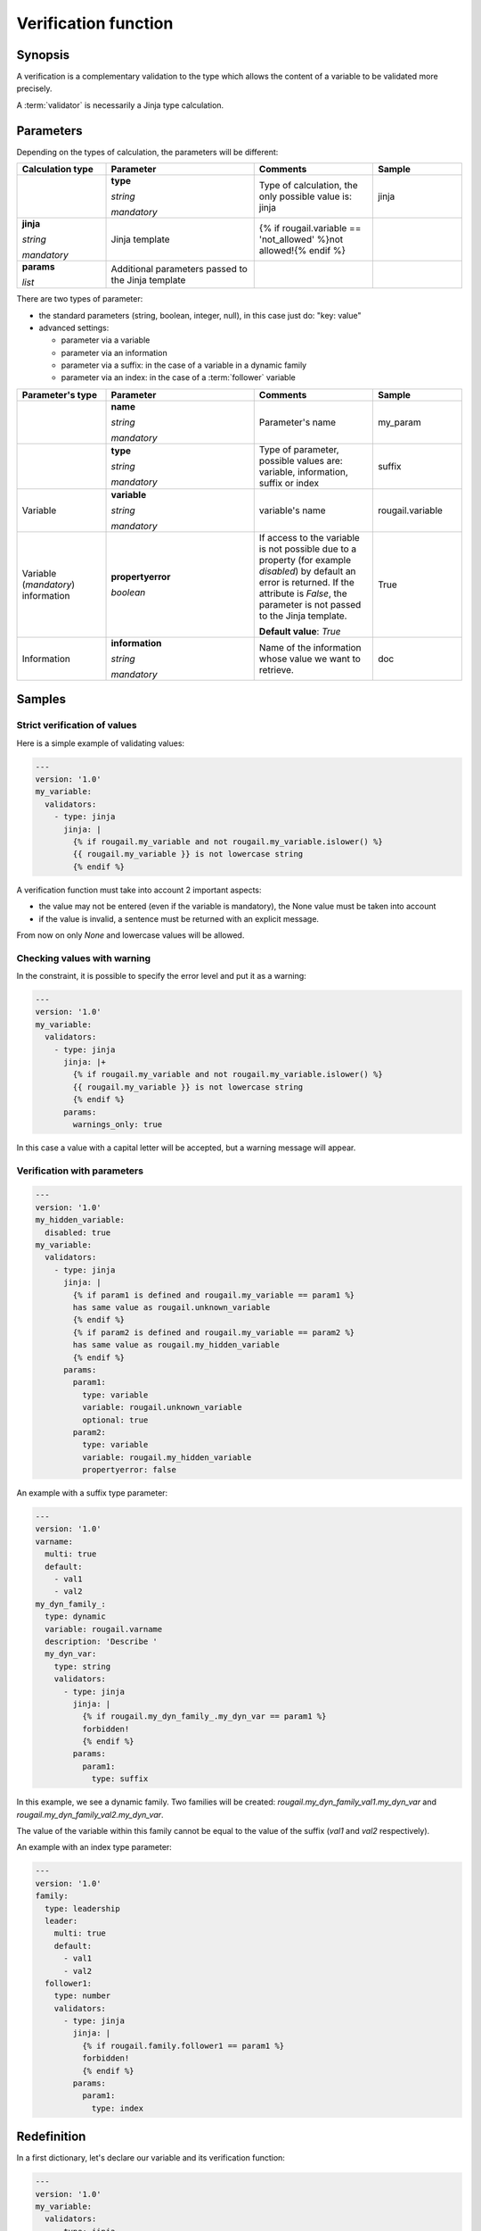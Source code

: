 Verification function
==========================

Synopsis
-------------

A verification is a complementary validation to the type which allows the content of a variable to be validated more precisely.

A :term:`validator` is necessarily a Jinja type calculation.

Parameters
--------------

Depending on the types of calculation, the parameters will be different:

.. list-table:: 
   :widths: 15 25 20 15
   :header-rows: 1
   
   * - **Calculation type**
     - **Parameter**
     - **Comments**
     - **Sample**
     
   * - 
     - **type** 
     
       `string`
       
       `mandatory`
     - Type of calculation, the only possible value is: jinja    
     - jinja
   * - **jinja** 
     
       `string`
       
       `mandatory`
     - Jinja template
     - {% if rougail.variable == 'not_allowed' %}not allowed!{% endif %}
     - 
   * - **params**
       
       `list`
     - Additional parameters passed to the Jinja template
     - 
     - 

There are two types of parameter:

- the standard parameters (string, boolean, integer, null), in this case just do: "key: value"
- advanced settings:
  
  - parameter via a variable
  - parameter via an information
  - parameter via a suffix: in the case of a variable in a dynamic family
  - parameter via an index: in the case of a :term:`follower` variable
  
.. list-table:: 
   :widths: 15 25 20 15
   :header-rows: 1
   
   * - **Parameter's type**
     - **Parameter**
     - **Comments**
     - **Sample**
   * - 
     - **name** 
     
       `string`
       
       `mandatory`
     - Parameter's name 
     - my_param
   * - 
     - **type** 
     
       `string`
       
       `mandatory`
     - Type of parameter, possible values are: variable, information, suffix or index
     - suffix 
   * - Variable
     - **variable** 
     
       `string`
       
       `mandatory`
     - variable's name
     - rougail.variable
   * - Variable (`mandatory`) information
     - **propertyerror**
     
       `boolean`
     - If access to the variable is not possible due to a property 
       (for example `disabled`) by default an error is returned. 
       If the attribute is `False`, the parameter is not passed to the Jinja template.
       
       **Default value**: `True`
     - True  
   * - Information
     - **information** 
     
       `string`
       
       `mandatory`
     - Name of the information whose value we want to retrieve.
     - doc

Samples
--------------

Strict verification of values
~~~~~~~~~~~~~~~~~~~~~~~~~~~~~~~~~

Here is a simple example of validating values:

.. code-block:: yaml

    ---
    version: '1.0'
    my_variable:
      validators:
        - type: jinja
          jinja: |
            {% if rougail.my_variable and not rougail.my_variable.islower() %}
            {{ rougail.my_variable }} is not lowercase string
            {% endif %}        
     

A verification function must take into account 2 important aspects:

- the value may not be entered (even if the variable is mandatory), the None value must be taken into account
- if the value is invalid, a sentence must be returned with an explicit message.

From now on only `None` and lowercase values will be allowed.       

Checking values with warning
~~~~~~~~~~~~~~~~~~~~~~~~~~~~~~~~

In the constraint, it is possible to specify the error level and put it as a warning:

.. code-block:: yaml

    ---
    version: '1.0'
    my_variable:
      validators:
        - type: jinja
          jinja: |+
            {% if rougail.my_variable and not rougail.my_variable.islower() %}
            {{ rougail.my_variable }} is not lowercase string
            {% endif %}        
          params:
            warnings_only: true

In this case a value with a capital letter will be accepted, but a warning message will appear.

Verification with parameters
~~~~~~~~~~~~~~~~~~~~~~~~~~~~~

.. code-block:: yaml

    ---
    version: '1.0'
    my_hidden_variable:
      disabled: true
    my_variable:
      validators:
        - type: jinja
          jinja: |
            {% if param1 is defined and rougail.my_variable == param1 %}
            has same value as rougail.unknown_variable
            {% endif %}
            {% if param2 is defined and rougail.my_variable == param2 %}
            has same value as rougail.my_hidden_variable
            {% endif %}        
          params:
            param1:
              type: variable
              variable: rougail.unknown_variable
              optional: true
            param2:
              type: variable
              variable: rougail.my_hidden_variable
              propertyerror: false

An example with a suffix type parameter:

.. code-block:: yaml

    ---
    version: '1.0'
    varname:
      multi: true
      default:
        - val1
        - val2
    my_dyn_family_:
      type: dynamic
      variable: rougail.varname
      description: 'Describe '
      my_dyn_var:
        type: string
        validators:
          - type: jinja
            jinja: |
              {% if rougail.my_dyn_family_.my_dyn_var == param1 %}
              forbidden!
              {% endif %}          
            params:
              param1:
                type: suffix

In this example, we see a dynamic family. Two families will be created: `rougail.my_dyn_family_val1.my_dyn_var` and `rougail.my_dyn_family_val2.my_dyn_var`.

The value of the variable within this family cannot be equal to the value 
of the suffix (`val1` and `val2` respectively).

An example with an index type parameter:

.. code-block:: yaml

    ---
    version: '1.0'
    family:
      type: leadership
      leader:
        multi: true
        default:
          - val1
          - val2
      follower1:
        type: number
        validators:
          - type: jinja
            jinja: |
              {% if rougail.family.follower1 == param1 %}
              forbidden!
              {% endif %}          
            params:
              param1:
                type: index

Redefinition
---------------

In a first dictionary, let's declare our variable and its verification function:

.. code-block:: yaml

    ---
    version: '1.0'
    my_variable:
      validators:
        - type: jinja
          jinja: |
            {% if rougail.my_variable and not rougail.my_variable.islower() %}
            {{ rougail.my_variable }} is not lowercase string
            {% endif %}        

In a second dictionary it is possible to redefine the calculation:

.. code-block:: yaml

    ---
    version: '1.0'
    my_variable:
      redefine: true
      validators:  
        - type: jinja
          jinja: |
            {% if rougail.my_variable and ' ' in rougail.my_variable %}
            {{ rougail.my_variable }} has a space
            {% endif %}        

In this case only this validator will be executed.

Here is a third dictionary in which we remove the validation:

.. code-block:: yaml

    ---
    version: '1.0'
    my_variable:
      redefine: true
      validators:
